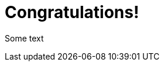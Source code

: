 = Congratulations!
:showtitle:
:page-title: Jekyll AsciiDoc Quickstart
:page-description: A forkable blog-ready Jekyll site using AsciiDoc


Some text